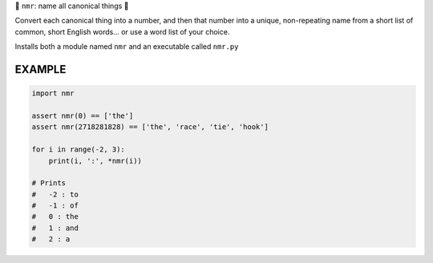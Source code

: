 🔢 ``nmr``: name all canonical things 🔢

Convert each canonical thing into a number, and then that number into a unique,
non-repeating name from a short list of common, short English words... or use a
word list of your choice.

Installs both a module named ``nmr`` and an executable called ``nmr.py``

EXAMPLE
=========

.. code-block:: python

    import nmr

    assert nmr(0) == ['the']
    assert nmr(2718281828) == ['the', 'race', 'tie', 'hook']

    for i in range(-2, 3):
        print(i, ':', *nmr(i))

    # Prints
    #   -2 : to
    #   -1 : of
    #   0 : the
    #   1 : and
    #   2 : a
